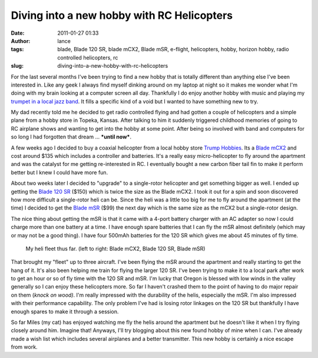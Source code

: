 Diving into a new hobby with RC Helicopters
###########################################
:date: 2011-01-27 01:33
:author: lance
:tags: blade, Blade 120 SR, blade mCX2, Blade mSR, e-flight, helicopters, hobby, horizon hobby, radio controlled helicopters, rc
:slug: diving-into-a-new-hobby-with-rc-helicopters

For the last several months I've been trying to find a new hobby that is totally
different than anything else I've been interested in. Like any geek I always
find myself dinking around on my laptop at night so it makes me wonder what I'm
doing with my brain looking at a computer screen all day. Thankfully I do enjoy
another hobby with music and playing my `trumpet in a local jazz band`_. It
fills a specific kind of a void but I wanted to have something new to try.

My dad recently told me he decided to get radio controlled flying and had gotten
a couple of helicopters and a simple plane from a hobby store in Topeka, Kansas.
After talking to him it suddenly triggered childhood memories of going to RC
airplane shows and wanting to get into the hobby at some point. After being so
involved with band and computers for so long I had forgotten that dream ...
***until now***.

A few weeks ago I decided to buy a coaxial helicopter from a local hobby store
`Trump Hobbies`_. Its a `Blade mCX2`_ and cost around $135 which includes a
controller and batteries. It's a really easy micro-helicopter to fly around the
apartment and was the catalyst for me getting re-interested in RC. I eventually
bought a new carbon fiber tail fin to make it perform better but I knew I could
have more fun.

About two weeks later I decided to "upgrade" to a single-rotor helicopter and
get something bigger as well. I ended up getting the `Blade 120 SR`_ ($150)
which is twice the size as the Blade mCX2. I took it out for a spin and soon
discovered how more difficult a single-rotor heli can be. Since the heli was a
little too big for me to fly around the apartment (at the time) I decided to get
the `Blade mSR`_ ($99) the next day which is the same size as the mCX2 but a
single-rotor design.

The nice thing about getting the mSR is that it came with a 4-port battery
charger with an AC adapter so now I could charge more than one battery at a
time. I have enough spare batteries that I can fly the mSR almost definitely
(which may or may not be a good thing). I have four 500mAh batteries for the 120
SR which gives me about 45 minutes of fly time.

.. figure:: {filename}/media/heli-fleet.jpg
    :width: 80%
    :alt: Blade mCX2, Blade 120 SR, Blade mSR

    My heli fleet thus far. (left to right: Blade mCX2, Blade 120 SR, Blade
    mSR)

That brought my "fleet" up to three aircraft. I've been flying the mSR
around the apartment and really starting to get the hang of it. It's
also been helping me train for flying the larger 120 SR. I've been
trying to make it to a local park after work to get an hour or so of fly
time with the 120 SR and mSR. I'm lucky that Oregon is blessed with low
winds in the valley generally so I can enjoy these helicopters more. So
far I haven't crashed them to the point of having to do major repair on
them (*knock on wood)*. I'm really impressed with the durability of the
helis, especially the mSR. I'm also impressed with their performance
capability. The only problem I've had is losing rotor linkages on the
120 SR but thankfully I have enough spares to make it through a session.

So far Miles (my cat) has enjoyed watching me fly the helis around the
apartment but he doesn't like it when I try flying closely around him.
Imagine that! Anyways, I'll try blogging about this new found hobby of
mine when I can. I've already made a wish list which includes several
airplanes and a better transmitter. This new hobby is certainly a nice
escape from work.

.. _trumpet in a local jazz band: http://www.infalliblecollective.com
.. _Trump Hobbies: http://www.trumpshobbies.com/
.. _Blade mCX2: http://www.horizonhobby.com/Products/Default.aspx?ProdID=EFLH2400
.. _Blade 120 SR: http://www.horizonhobby.com/Products/Default.aspx?ProdID=BLH3180
.. _Blade mSR: http://www.horizonhobby.com/Products/Default.aspx?ProdID=EFLH3080

